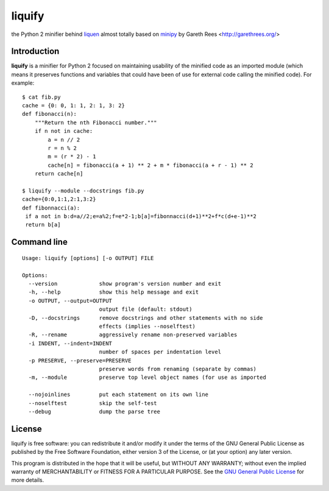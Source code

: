 =======
liquify
=======
the Python 2 minifier behind liquen_
almost totally based on minipy_ by Gareth Rees <http://garethrees.org/>

Introduction
------------
**liquify** is a minifier for Python 2 focused on maintaining usability of the minified code as an imported module (which means it preserves functions and variables that could have been of use for external code calling the minified code). For example::

    $ cat fib.py
    cache = {0: 0, 1: 1, 2: 1, 3: 2}
    def fibonacci(n):
        """Return the nth Fibonacci number."""
        if n not in cache:
            a = n // 2
            r = n % 2
            m = (r * 2) - 1
            cache[n] = fibonacci(a + 1) ** 2 + m * fibonacci(a + r - 1) ** 2
        return cache[n]

    $ liquify --module --docstrings fib.py
    cache={0:0,1:1,2:1,3:2}
    def fibonnacci(a):
     if a not in b:d=a//2;e=a%2;f=e*2-1;b[a]=fibonnacci(d+1)**2+f*c(d+e-1)**2
     return b[a]


Command line
------------
::

    Usage: liquify [options] [-o OUTPUT] FILE

    Options:
      --version             show program's version number and exit
      -h, --help            show this help message and exit
      -o OUTPUT, --output=OUTPUT
                            output file (default: stdout)
      -D, --docstrings      remove docstrings and other statements with no side
                            effects (implies --noselftest)
      -R, --rename          aggressively rename non-preserved variables
      -i INDENT, --indent=INDENT
                            number of spaces per indentation level
      -p PRESERVE, --preserve=PRESERVE
                            preserve words from renaming (separate by commas)
      -m, --module          preserve top level object names (for use as imported

      --nojoinlines         put each statement on its own line
      --noselftest          skip the self-test
      --debug               dump the parse tree


License
-------
liquify is free software: you can redistribute it and/or modify it under
the terms of the GNU General Public License as published by the Free
Software Foundation, either version 3 of the License, or (at your
option) any later version.

This program is distributed in the hope that it will be useful, but
WITHOUT ANY WARRANTY; without even the implied warranty of
MERCHANTABILITY or FITNESS FOR A PARTICULAR PURPOSE.  See the `GNU
General Public License`_ for more details.


.. _minipy: https://github.com/gareth-rees/minipy
.. _liquen: http://liquen.herokuapp.com/
.. _GNU General Public License: http://www.gnu.org/copyleft/gpl.html

